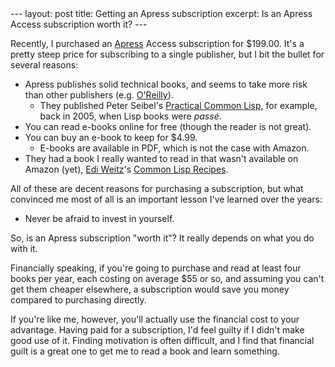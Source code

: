 #+OPTIONS: toc:nil

#+BEGIN_HTML
---
layout: post
title: Getting an Apress subscription
excerpt: Is an Apress Access subscription worth it?
---
#+END_HTML

Recently, I purchased an [[https://www.apress.com/][Apress]] Access subscription for $199.00. It's a pretty
steep price for subscribing to a single publisher, but I bit the bullet for
several reasons:

- Apress publishes solid technical books, and seems to take more risk than
  other publishers (e.g. [[http://www.oreilly.com/][O'Reilly]]).
  - They published Peter Seibel's [[http://www.gigamonkeys.com/book/index.html][Practical Common Lisp]], for example, back in
    2005, when Lisp books were /passé/.
- You can read e-books online for free (though the reader is not great).
- You can buy an e-book to keep for $4.99.
  - E-books are available in PDF, which is not the case with Amazon.
- They had a book I really wanted to read in that wasn't available on Amazon
  (yet), [[http://weitz.de/lisp.html][Edi Weitz]]'s [[http://weitz.de/cl-recipes/][Common Lisp Recipes]].

All of these are decent reasons for purchasing a subscription, but what
convinced me most of all is an important lesson I've learned over the years:

- Never be afraid to invest in yourself.

So, is an Apress subscription "worth it"? It really depends on what you do
with it.

Financially speaking, if you're going to purchase and read at least four books
per year, each costing on average $55 or so, and assuming you can't get them
cheaper elsewhere, a subscription would save you money compared to purchasing
directly.

If you're like me, however, you'll actually use the financial cost to your
advantage. Having paid for a subscription, I'd feel guilty if I didn't make
good use of it. Finding motivation is often difficult, and I find that
financial guilt is a great one to get me to read a book and learn something.
